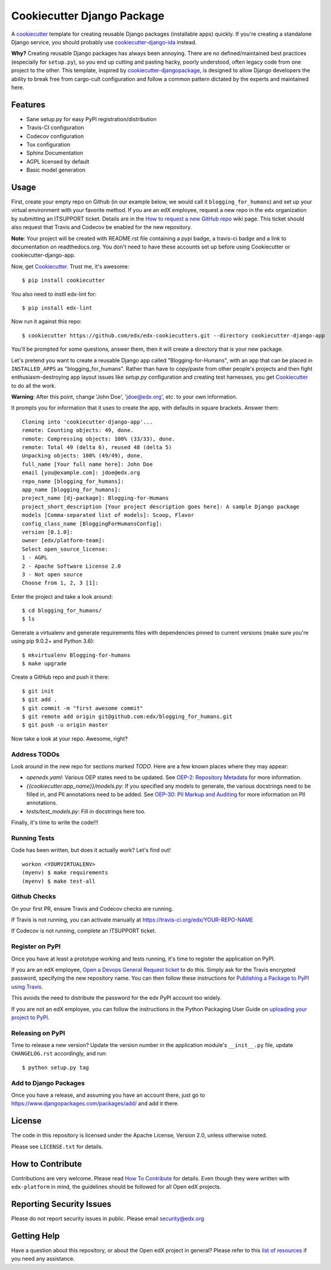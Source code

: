 ===========================
Cookiecutter Django Package
===========================

|travis-badge| |license-badge|

A cookiecutter_ template for creating reusable Django packages (installable apps) quickly.
If you're creating a standalone Django service, you should probably use
`cookiecutter-django-ida`_ instead.

**Why?** Creating reusable Django packages has always been annoying. There are no defined/maintained
best practices (especially for ``setup.py``), so you end up cutting and pasting hacky, poorly understood,
often legacy code from one project to the other. This template, inspired by `cookiecutter-djangopackage`_,
is designed to allow Django developers the ability to break free from cargo-cult configuration and follow
a common pattern dictated by the experts and maintained here.

.. _Cookiecutter: https://github.com/audreyr/cookiecutter
.. _cookiecutter-django-ida: https://github.com/edx/cookiecutter-django-ida
.. _cookiecutter-pypackage: https://github.com/audreyr/cookiecutter-pypackage
.. _cookiecutter-djangopackage: https://github.com/pydanny/cookiecutter-djangopackage

Features
--------

* Sane setup.py for easy PyPI registration/distribution
* Travis-CI configuration
* Codecov configuration
* Tox configuration
* Sphinx Documentation
* AGPL licensed by default
* Basic model generation

Usage
-----

First, create your empty repo on Github (in our example below, we would call
it ``blogging_for_humans``) and set up your virtual environment with your
favorite method.  If you are an edX employee, request a new repo in the
``edx`` organization by submitting an ITSUPPORT ticket.  Details are in the
`How to request a new GitHub repo`_ wiki page. This ticket should also
request that Travis and Codecov be enabled for the new repository.

.. _How to request a new GitHub repo: https://openedx.atlassian.net/wiki/pages/viewpage.action?pageId=70385719

**Note**: Your project will be created with README.rst file containing a pypi
badge, a travis-ci badge and a link to documentation on readthedocs.org. You
don't need to have these accounts set up before using Cookiecutter or
cookiecutter-django-app.

Now, get Cookiecutter_. Trust me, it's awesome::

    $ pip install cookiecutter

You also need to instll edx-lint for::

    $ pip install edx-lint

Now run it against this repo::

    $ cookiecutter https://github.com/edx/edx-cookiecutters.git --directory cookiecutter-django-app

You'll be prompted for some questions, answer them, then it will create a directory that is your new package.

Let's pretend you want to create a reusable Django app called "Blogging-for-Humans", with an app that can be placed
in ``INSTALLED_APPS`` as "blogging_for_humans". Rather than have to copy/paste from other people's projects and
then fight enthusiasm-destroying app layout issues like `setup.py` configuration and creating test
harnesses, you get Cookiecutter_ to do all the work.

**Warning**: After this point, change 'John Doe', 'jdoe@edx.org', etc. to your own information.

It prompts you for information that it uses to create the app, with defaults in square brackets. Answer them::

    Cloning into 'cookiecutter-django-app'...
    remote: Counting objects: 49, done.
    remote: Compressing objects: 100% (33/33), done.
    remote: Total 49 (delta 6), reused 48 (delta 5)
    Unpacking objects: 100% (49/49), done.
    full_name [Your full name here]: John Doe
    email [you@example.com]: jdoe@edx.org
    repo_name [blogging_for_humans]:
    app_name [blogging_for_humans]:
    project_name [dj-package]: Blogging-for-Humans
    project_short_description [Your project description goes here]: A sample Django package
    models [Comma-separated list of models]: Scoop, Flavor
    config_class_name [BloggingForHumansConfig]:
    version [0.1.0]:
    owner [edx/platform-team]:
    Select open_source_license:
    1 - AGPL
    2 - Apache Software License 2.0
    3 - Not open source
    Choose from 1, 2, 3 [1]:

Enter the project and take a look around::

    $ cd blogging_for_humans/
    $ ls

Generate a virtualenv and generate requirements files with dependencies
pinned to current versions (make sure you're using pip 9.0.2+ and Python 3.6)::

    $ mkvirtualenv Blogging-for-humans
    $ make upgrade

Create a GitHub repo and push it there::

    $ git init
    $ git add .
    $ git commit -m "first awesome commit"
    $ git remote add origin git@github.com:edx/blogging_for_humans.git
    $ git push -u origin master

Now take a look at your repo. Awesome, right?


Address TODOs
~~~~~~~~~~~~~

Look around in the new repo for sections marked `TODO`.  Here are a few known
places where they may appear:

* `openedx.yaml`: Various OEP states need to be updated.  See `OEP-2\: Repository Metadata`_ for more information.
* `{{cookiecutter.app_name}}/models.py`: If you specified any models to generate, the various docstrings need to be filled in, and PII annotations need to be added.  See `OEP-30\: PII Markup and Auditing`_ for more information on PII annotations.
* `tests/test_models.py`: Fill in docstrings here too.

.. _OEP-2\: Repository Metadata: https://open-edx-proposals.readthedocs.io/en/latest/oep-0002-bp-repo-metadata.html
.. _OEP-30\: PII Markup and Auditing: https://open-edx-proposals.readthedocs.io/en/latest/oep-0030-arch-pii-markup-and-auditing.html

Finally, it's time to write the code!!!


Running Tests
~~~~~~~~~~~~~

Code has been written, but does it actually work? Let's find out!

::

    workon <YOURVIRTUALENV>
    (myenv) $ make requirements
    (myenv) $ make test-all


Github Checks
~~~~~~~~~~~~~

On your first PR, ensure Travis and Codecov checks are running.

If Travis is not running, you can activate manually at https://travis-ci.org/edx/YOUR-REPO-NAME

If Codecov is not running, complete an ITSUPPORT ticket.

Register on PyPI
~~~~~~~~~~~~~~~~

Once you have at least a prototype working and tests running, it's time to
register the application on PyPI.

If you are an edX employee,
`Open a Devops General Request ticket`_ to do this.  Simply ask for the Travis
encrypted password, specifying the new repository name. You can then follow
these instructions for `Publishing a Package to PyPI using Travis`_.

This avoids the need to distribute the password for the edx PyPI account too
widely.

If you are not an edX employee, you can follow the instructions in the Python
Packaging User Guide on `uploading your project to PyPI`_.

.. _Open a Devops General Request ticket: https://openedx.atlassian.net/servicedesk/customer/portal/3/create/36
.. _Publishing a Package to PyPI using Travis: https://openedx.atlassian.net/wiki/spaces/OpenOPS/pages/41911049/Publishing+a+Package+to+PyPI+using+Travis
.. _uploading your project to PyPI: https://packaging.python.org/distributing/#uploading-your-project-to-pypi

Releasing on PyPI
~~~~~~~~~~~~~~~~~

Time to release a new version? Update the version number in the application
module's ``__init__.py`` file, update ``CHANGELOG.rst`` accordingly, and run::

    $ python setup.py tag


Add to Django Packages
~~~~~~~~~~~~~~~~~~~~~~

Once you have a release, and assuming you have an account there, just go to https://www.djangopackages.com/packages/add/ and add it there.


License
-------

The code in this repository is licensed under the Apache License, Version 2.0,
unless otherwise noted.

Please see ``LICENSE.txt`` for details.


How to Contribute
-----------------

Contributions are very welcome.
Please read `How To Contribute <https://github.com/edx/edx-platform/blob/master/CONTRIBUTING.rst>`_ for details.
Even though they were written with ``edx-platform`` in mind, the guidelines
should be followed for all Open edX projects.


Reporting Security Issues
-------------------------

Please do not report security issues in public. Please email security@edx.org

Getting Help
------------

Have a question about this repository, or about the Open edX project in general?  Please
refer to this `list of resources`_ if you need any assistance.

.. _list of resources: https://open.edx.org/getting-help


.. |travis-badge| image:: https://travis-ci.org/edx/cookiecutter-django-app.svg?branch=master
    :target: https://travis-ci.org/edx/cookiecutter-django-app
    :alt: Travis

.. |license-badge| image:: https://img.shields.io/github/license/edx/cookiecutter-django-app.svg
    :target: https://github.com/edx/cookiecutter-django-app/blob/master/LICENSE.txt
    :alt: License
